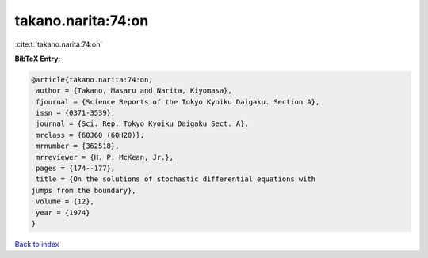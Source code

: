 takano.narita:74:on
===================

:cite:t:`takano.narita:74:on`

**BibTeX Entry:**

.. code-block:: bibtex

   @article{takano.narita:74:on,
    author = {Takano, Masaru and Narita, Kiyomasa},
    fjournal = {Science Reports of the Tokyo Kyoiku Daigaku. Section A},
    issn = {0371-3539},
    journal = {Sci. Rep. Tokyo Kyoiku Daigaku Sect. A},
    mrclass = {60J60 (60H20)},
    mrnumber = {362518},
    mrreviewer = {H. P. McKean, Jr.},
    pages = {174--177},
    title = {On the solutions of stochastic differential equations with
   jumps from the boundary},
    volume = {12},
    year = {1974}
   }

`Back to index <../By-Cite-Keys.html>`_
